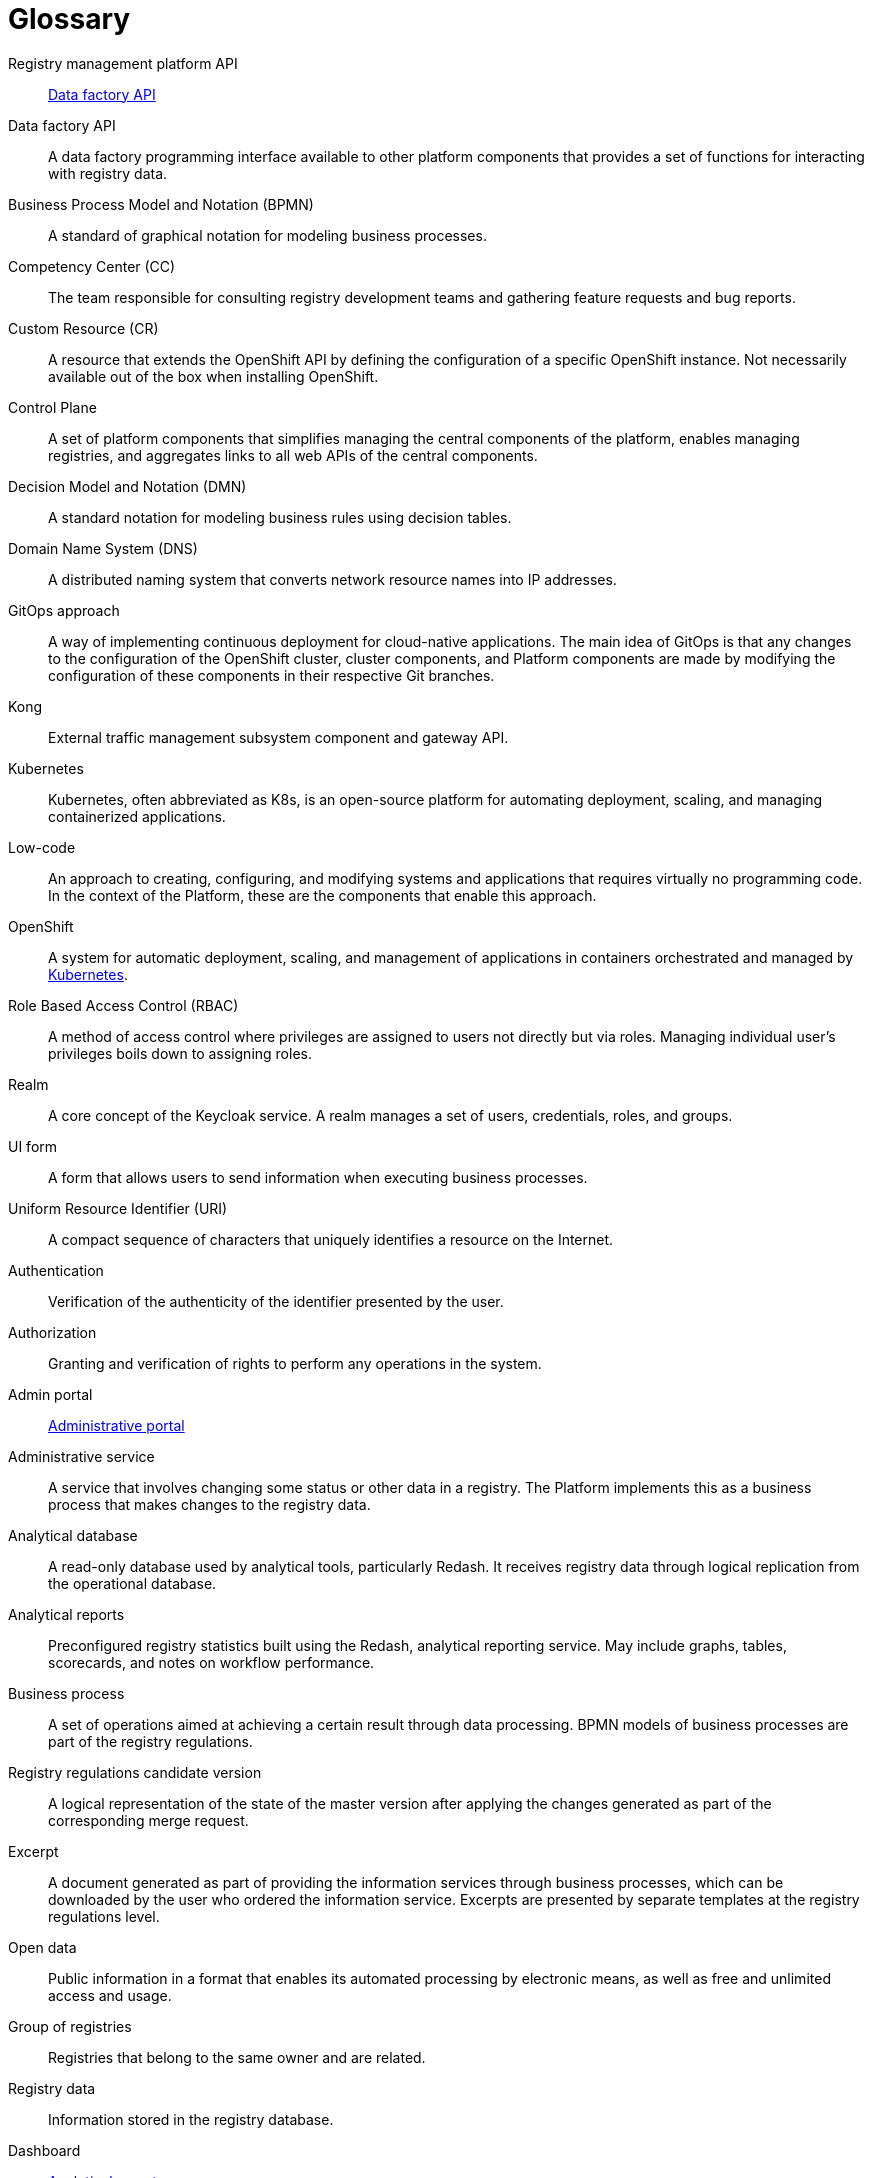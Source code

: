 [glossary]
= Glossary

[glossary]
//API Платформи реєстрів:: <<API-Фабрики-даних>>
//TODO: Platform of registries API (<Назва продукту> API)
Registry management platform API:: <<data-factory-api>>
//[[API-Фабрики-даних]]API Фабрики даних:: Програмний інтерфейс фабрики даних, доступний для інших компонентів платформи, який надає набір функцій для взаємодії з даними реєстру.

//TODO: Note: I unified all anchors to be lower-case
[[data-factory-api]]Data factory API:: A data factory programming interface available to other platform components that provides a set of functions for interacting with registry data.

//BPMN (Business Process Model and Notation):: Нотація і модель бізнес-процесів — система умовних позначень для моделювання бізнес-процесів
Business Process Model and Notation (BPMN):: A standard of graphical notation for modeling business processes.

//CC (Competency Center):: Команда яка відповідає за консультації команд розробки реєстрів і агрегацію запитів по новому функціоналу та наявним багам.
//TODO: A team responsible for delivering consulting services to registry development teams, with a key focus on gathering feature requests and tracking bug reports.
Competency Center (CC):: The team responsible for consulting registry development teams and gathering feature requests and bug reports.

//СR (Custom Resource):: Ресурс для розширення OpenShift API, який не обов'язково доступний з коробки при встановленні OpenShift, а представляє собою налаштування конкретного OpenShift екземпляру.
Custom Resource (CR):: A resource that extends the OpenShift API by defining the configuration of a specific OpenShift instance. Not necessarily available out of the box when installing OpenShift.

//[[Control-Plane]]Control Plane:: Сукупність компонентів платформи, що забезпечує спрощення керування центральними компонентами платформи, дозволяє керувати реєстрами та агрегує посилання до всіх WEB API центральних компонентів.
//
//TODO: Think on <enables registry management> option
[[control-plane]]Control Plane:: A set of platform components that simplifies managing the central components of the platform, enables managing registries, and aggregates links to all web APIs of the central components.

//DMN (Decision Model and Notation):: Нотація для моделювання бізнес-правил за допомогою таблиць прийняття рішень.
Decision Model and Notation (DMN):: A standard notation for modeling business rules using decision tables.

//DNS (Domain Name System):: Розподілена система доменних імен що перетворює імʼя будь-якого мережевого ресурсу в IP-адресу.
Domain Name System (DNS):: A distributed naming system that converts network resource names into IP addresses.

//GitOps-підхід:: Спосіб реалізації безперервного розгортання для нативних хмарних додатків. Основна ідея GitOps полягає в тому, що будь-які зміни у конфігурації кластера OpenShift, компонентів кластера та компонентів Платформи відбуваються через внесення змін до конфігурації відповідних компонентів у git-гілках цих компонентів.
GitOps approach:: A way of implementing continuous deployment for cloud-native applications. The main idea of GitOps is that any changes to the configuration of the OpenShift cluster, cluster components, and Platform components are made by modifying the configuration of these components in their respective Git branches.

//Kong:: Компонент підсистеми управління зовнішнім трафіком та API шлюз.
//TODO: Change to <A component of the external traffic management subsystem and an API gateway>.
Kong:: External traffic management subsystem component and gateway API.

//TODO: Added about Kubernetes
[#kubernetes]
Kubernetes ::
Kubernetes, often abbreviated as K8s, is an open-source platform for automating deployment, scaling, and managing containerized applications.

//Low-code:: Підхід до створення, налаштування та модифікації системи та додатків, який практично не вимагає написання програмного коду. В контексті Платформи це компоненти за допомогою яких цей підхід реалізується.
//TODO: Consider changing the option <virtually no programming code> to <minimal programming>
Low-code:: An approach to creating, configuring, and modifying systems and applications that requires virtually no programming code. In the context of the Platform, these are the components that enable this approach.

//OpenShift:: Система автоматичного розгортання, масштабування та управління застосунками у контейнерах.
//TODO: Added about Kubernetes
OpenShift:: A system for automatic deployment, scaling, and management of applications in containers orchestrated and managed by xref:#kubernetes[Kubernetes].

//RBAC (Role Based Access Control):: Керування доступом на основі ролей. Привілеї не призначаються користувачам безпосередньо, а отримуються ними тільки через свою роль (або ролі), управління індивідуальними правами користувача по суті зводиться до призначення йому ролей
//TODO: Consider improving the second sentence to <The management of individual user privileges essentially involves assigning them roles>.
Role Based Access Control (RBAC):: A method of access control where privileges are assigned to users not directly but via roles. Managing individual user's privileges boils down to assigning roles.

//Рілм (Realm):: Сутність сервісу Keycloak. Realm керує набором користувачів, облікових даних, ролей і груп.
Realm:: A core concept of the Keycloak service. A realm manages a set of users, credentials, roles, and groups.

//[[UI-форма]]UI-форма:: Форма задачі користувача кабінету для внесення та перегляду даних у рамках виконання бізнес-процесу.
// TODO: Consider this clarification: <The UI form, available in officer and citizen portals, enables users to submit and view data while completing tasks within the business process>
[[ui-form]]UI form:: A form that allows users to send information when executing business processes.

//URI (Uniform Resource Identifier):: Уніфікований ідентифікатор ресурсів. Компактний рядок літер, який однозначно ідентифікує окремий ресурс в інтернеті.
Uniform Resource Identifier (URI):: A compact sequence of characters that uniquely identifies a resource on the Internet.

//Автентифікація:: Перевірка правдивості пред'явленого користувачем ідентифікатора.
Authentication:: Verification of the authenticity of the identifier presented by the user.

//Авторизація:: Надання і перевірка прав на здійснення будь-яких операцій в системі.
Authorization:: Granting and verification of rights to perform any operations in the system.

//Адмін портал:: <<Кабінет-адміністратора-регламентів>>
Admin portal:: xref:#administrative-portal[Administrative portal]

//Адміністративна послуга:: Послуга що передбачає зміну певного статусу чи інших даних в реєстрі. На Платформі це бізнес-процес, реалізований на рівні окремого реєстру, результатом якого є внесення змін до даних реєстру.
//TODO: Come up with a way to differentiate the term "service" meaning business processes and "service" meaning actual apps deployed in the Platform and within registries
//TODO: The closest meaning is "offering" or "business process".
Administrative service:: A service that involves changing some status or other data in a registry. The Platform implements this as a business process that makes changes to the registry data.

//Аналітична БД:: База даних яка обслуговує аналітичні інструменти, зокрема Redash. Отримує дані реєстру через логічну реплікацію з операційної бази даних. Доступна лише на читання.
//TODO: Clarified it a little
Analytical database:: A read-only database used by analytical tools, particularly Redash. It receives registry data through logical replication from the operational database.

//[[Аналітичний-звіт]]Аналітичні звіти:: Попередньо налаштовані загальні статистичні дані за реєстром. Побудовані за допомогою сервісу аналітичної звітності Redash. Можуть містити графіки, таблиці, картки показників та примітки щодо ефективності робочого процесу.
//TODO: There are no "scorecards" feature in Redash.
//TODO: Consider this clarification: <...visualizations, metrics, or key performance indicators (KPIs)> instead of <...scorecards, and notes on workflow performance>
[[analytical-report]]Analytical reports:: Preconfigured registry statistics built using the Redash, analytical reporting service. May include graphs, tables, scorecards, and notes on workflow performance.

//Бізнес-процес:: Набір операцій, спрямованих на досягнення певного результату шляхом обробки даних. BPMN-моделі бізнес-процесів є частиною регламенту реєстру.
Business process:: A set of operations aimed at achieving a certain result through data processing. BPMN models of business processes are part of the registry regulations.

////
Версія-кандидат регламенту реєстру::
Версія змін, відгалужена від майстер-версії регламенту, для створення та редагування сутностей, таких як моделі даних, процеси, форми тощо. Зміни вносяться через Адміністративний портал до репозиторію registry-regulations. Після перевірки та затвердження, розробники можуть застосувати зміни до майстер-версії, що схоже на об'єднання (merge) гілок у Git.
////
//TODO: Updated ua version, added context
//TODO: This is not true. Changed ENG term, updated the source, see above.
Registry regulations candidate version:: A logical representation of the state of the master version after applying the changes generated as part of the corresponding merge request.

//Витяг:: Документ згенерований в рамках надання інформаційних послуг через бізнес-процеси, який може бути завантажений користувачем, який замовив інформаційну послугу. Представлений окремим шаблоном на рівні регламенту реєстру.
//TODO: Come up with a way to differentiate the term "service" meaning business processes and "service" meaning actual apps deployed in the Platform and within registries
Excerpt:: A document generated as part of providing the information services through business processes, which can be downloaded by the user who ordered the information service. Excerpts are presented by separate templates at the registry regulations level.

//Відкриті дані:: Публічна інформація у форматі, що дозволяє її автоматизоване оброблення електронними засобами, вільний та безоплатний доступ до неї, а також її подальше використання
Open data:: Public information in a format that enables its automated processing by electronic means, as well as free and unlimited access and usage.

//Група реєстрів:: Реєстри що належать одному власнику та є спорідненими.
Group of registries:: Registries that belong to the same owner and are related.

//Дані реєстру:: Інформація що зберігається в базі даних реєстру
//TODO: Marked as "registry" database. We can omit 's here because "registry" - is the actual name of the database to store operational data.
Registry data:: Information stored in the registry database.

//TODO: HEEEEEEEEERRRRRRRRRREEEEEEEEEEEEEEEEEEE
//Дашборд:: <<Аналітичний-звіт>>
Dashboard:: <<analytical-report>>

//ДРФО:: Державний реєстр фізичних осіб - платників податків. Використовується у сенсі "код ДРФО" див. <<РНОКПП,РНОКПП>>
//TODO: Added "drfo"
DRFO:: State Register of Individuals – Taxpayers. Refers to the *`drfo`* code assigned to the taxpayers. See also <<rnokpp>>

//Електронний підпис:: В рамках цього документу це КЕП, УЕП, ЕЦП фізичної чи юридичної особи або електронна печатка юридичної особи. Використання КЕП, УЕП в залежності від ситуації залежить від чинних вимог законів та законодавства.
//TODO: Discuss this point
Digital signature:: In scope of this document, a digital signature can refer to individual's or legal entity's QES, AdES, or EDS, as well as legal entity's electronic seal. The use of QES or AdES depends on the current legislation requirements.

//Ендпоінт:: Кінцева точка інтеграції, яка дозволяє двом програмам обмінюватися даними одна з одною. API працюють, надсилаючи запити на інформацію від вебдодатка або вебсервера та отримуючи відповідь.
//TODO: Updated source, updated translation
[#endpoint]
Endpoint::
A point of integration that allows two programs or systems to exchange data. It serves as a bridge for receiving, sending, and updating information between various components of a system or different systems.

[#resource]
Resource ::
xref:#endpoint[Endpoint]





//TODO: HEEEEEEEEEEEEEEERRRRRRRRRRRRRRREEEEEEEEEEEEEEEEEEEEEEEEEEEEEEEEEEEEEEEEEEEEEEEEEEEEEEEEEEEEEEEEEEEEEEEEEEEEEEEEEEEEEEEEEEEEEEEEEEEEEEEEEE





//ЕЦП (Електронний цифровий підпис):: Дані в електронній формі, отримані за результатами криптографічного перетворення, які додаються до інших даних або документів і забезпечують їх цілісність та ідентифікацію автора.
Digital signature (EDS):: Data in electronic form, which is obtained as a result of cryptographic transformation and added to other data or documents to ensure the latter's integrity and origin.

//ЄДР:: Єдиний державний реєстр юридичних осіб, фізичних осіб-підприємців та громадських формувань.
//TODO: ua-specific?
Unified state register (USR):: A unified state register of legal entities, individual entrepreneurs, and public organizations.

//ЄДРПОУ:: Код ЄДРПОУ (Єдиного державного реєстру підприємств та організацій України) — унікальний ідентифікаційний номер юридичної особи в Єдиному державному реєстрі підприємств та організацій України
EDRPOU:: EDRPOU code is a unique ID code of a legal entity in the USREOU (Unified state register of enterprises and organizations of Ukraine).
//Запит на внесення змін:: Логічне представлення сукупності змін відносно поточної _майстер-версії_ регламенту, до якого застосовуються перевірки цілісності, якості та інспекції перед безпосереднім застосуванням до _майстер-версії_.
Merge request:: A logical representation of changes relative to the current _master version_ of the regulations. Merge requests must pass integrity and quality tests before actually being applied to the _master version_.
//Інсталер:: Архів програмного забезпечення зі скриптами та Docker-образами для інсталяції, який дозволяє автоматично розгорнути Платформу певної версії на цільовому оточенні (хмарне оточення, або ЦОД), а також оновити Платформу до певної версії (наприклад, `1.9.0` тощо).
Installer:: A software archive with installation scripts and Docker images that enables you to automatically deploy a specific version of the Platform to a target environment (cloud or data center) and upgrade the Platform to a specific version (for example, `1.9.0`).
//Інтерфейс адмін-консолі:: <<Control-Plane>>
Admin console interface:: <<control-plane>>
//Інформаційна панель:: <<Аналітичний-звіт>>
Information panel:: <<analytical-report>>
//Інформаційна послуга::  Бізнес-процес, реалізований на рівні окремого реєстру, результатом якого є отримання даних реєстру у визначеній формі. Передбачає підтвердження того чи іншого статусу в реєстрі. Результатом "Послуги" буде витяг, або підтвердження прав.
//TODO: Come up with a way to differentiate the term "service" meaning business processes and "service" meaning actual apps deployed in the Platform and within registries
Informational service:: A business process implemented on the level of an individual registry that fetches registry data in a specified form. It usually involves confirming a certain status in the registry. The result of the service is either an excerpt or confirmation of rights.

//[[Кабінет-адміністратора-регламентів]]Кабінет адміністратора регламентів:: Клієнтський вебдодаток для адміністрування регламенту реєстрів. Інтерфейс дозволяє виконувати необхідну конфігурацію регламенту реєстру без володіння глибокими уміннями програмування.
// TODO: Added changes: anchor + text
[#administrative-portal]
Administrative portal:: A client web application for administering registry regulations. The interface makes it easy to perform necessary configurations without advanced programming skills.

//Кабінет користувача:: Загальна назва для кабінету отримувача послуг і кабінету посадової особи.
User portal:: A common name for the web interface used by service recipients (citizens) and service providers (officers) to interact with the system.
//Кабінет отримувача послуг:: Вебінтерфейс для взаємодії з реєстром у вигляді клієнтського додатка кабінету орієнтований на обслуговування громадян.
Citizen portal:: A web interface used by service recipients (citizens) to interact with the registry in the form of a client web application.
//Кабінет посадової особи:: Веб-інтерфейс для взаємодії з реєстром у вигляді клієнтського додатку кабінету орієнтований на обробку задач посадовою особою.
Officer portal:: A web interface used by service providers (officers) to interact with the registry in the form of a client web application.
//КЕП (Кваліфікований електронний підпис):: Електронний підпис користувача, що використовується для аутентифікації та підпису внесених ним даних.
Qualified Electronic Signature (QES):: The e-signature used to authenticate users and sign the data they provide.
//Керування кластером (платформою):: Абстракція в рамках Control Plane, що дозволяє керувати центральними компонентами системи
Cluster (platform) management:: An abstraction within the Control Plane that enables you to manage the central components of the platform.
//Компоненти реєстру:: Компоненти платформи, що встановлюється окремо для кожного реєстру.
Registry components:: Platform components installed separately for each registry.
//Конфігурація реєстру:: Налаштування компонентів реєстру доступне в control plane та репозиторії реєстру відповідно до GitOps-підходу.
Registry configuration:: A configuration of registry components that is available in the Control Plane and registry repository in line with the GitOps approach.
//Конфіденційні дані:: Дані для доступу до яких потрібна авторизація.
Confidential data:: Any data that requires authorization to access it.
//TODO: This is ua-specific:
//КСЗІ (Комплексна система захисту інформації):: Сукупність організаційних та інженерних заходів та програмно-апаратних засобів, що забезпечують захист інформації в системі.
//Comprehensive information protection system:: A set of organizational and engineering measures and hardware and software tools that ensure the protection of information in the system.
//Мастер-версія регламенту:: Поточна версія регламенту, розгорнута на екземплярі реєстру.
Master version of the regulations:: The current version of the regulations deployed to the registry instance.
//Модель даних:: Описи змісту, структури та обмежень цілісності, які використовуються для створення та підтримки бази даних реєстру. Представлена визначенням у liquibase форматі на рівні регламенту реєстру.
Data model:: A description of the content, structure, and integrity constraints used to create and maintain a registry database. It is defined using the Liquibase format at the registry regulations level.
//Об'єкти (Приналежність даних)::  Будь-яка сутність, якою володіє суб'єкт.
Object (data ownership):: Any entity owned by a subject.
//TODO: Combined "citizen onboarding" and "primary authentication" + added same pair of terms for officer onboarding
//Онбординг громадян (отримувачів послуг):: Процес орієнтований на створення всіх необхідних записів у БД для взаємодії користувача з реєстром (профіль користувача, налаштування, призначення ролі користувача)
Citizen onboarding:: <<citizen-initial-authentication>>
//Первинна автентифікація / автореєстрація громадян (отримувачів послуг):: Процес створення користувача - отримувача послуг реєстру та встановлення профілю взаємодії з кабінетом отримувача послуг на основі даних отриманих з особистого ключа КЕП та даних, отриманих у результаті інтеграції з ЄДР.
[[citizen-initial-authentication]]Citizen initial authentication:: The process of creating an account for a registry services recipient (citizen) using data obtained from the QES key and Unified state register. This includes creating all the database records necessary for user's interaction with the registry (such as user profile, settings, and roles).
Officer onboarding:: <<officer-initial-authentication>>
//TODO: Double-check: Is officer data also obtained from QES/USR?
[[officer-initial-authentication]]Officer initial authentication:: The process of creating an account for a registry services provider (officer) using data obtained from the QES key and Unified state register. This includes creating all the database records necessary for user's interaction with the registry (such as user profile, settings, and roles).
//Операційна БД:: База даних яка обслуговує додатки та сервіси реєстру та зберігає дані реєстру, налаштування, дані бізнес-процесів та інші операційні дані.
Operational database:: A database that stores registry data, settings, business processes data, and other operational data used by the registry's applications and services.
//Операційне сховище бізнес-процесів:: Реляційне сховище, в якому зберігаються розгорнуті моделі бізнес-процесів, поточний стан виконання екземплярів процесів та породжені ними дані, налаштування авторизацій та загальні налаштування.
Business processes operational database:: A relational database that stores deployed models of business processes, the current execution state of process instances, the data generated by them, authorization settings, and general configurations.
//Отримувач послуг:: Користувач який взаємодіє з реєстром з метою отримання адміністративних та інформаційних послуг. Ця роль може призначатися фізичній особі, представнику ФОП або юридичної особи. Системна роль.
Service recipient (citizen):: A system role assigned to users who interact with the registry to receive administrative and informational services. This role can be assigned to an individual, PE's representative, or a legal entity.
//Пакетне завантаження (імпорт користувачив):: Процес створення великої кількості користувачів-посадових осіб в реєстрі шляхом імпорту з CSV файлу.
Bulk user import:: The process of creating a large number of user accounts for service providers (officers) in the registry by importing a CSV file.
//[[Персональні-дані]]Персональні дані:: Відомості чи сукупність відомостей про фізичну особу, яка ідентифікована або може бути конкретно ідентифікована. Класифікація даних як персональних відбувається на рівні створення моделі даних реєстру, що застосовує відповідні механізми обробки і доступу.
[[personal-data]]Personal data:: Any information that relates to an identified or identifiable living individual. Data is classified as personal at the level of creating a registry data model, where appropriate processing and access mechanisms are applied.
//Платформа (IC «Платформа»):: Розгорнута інформаційна система реєстру, яка надає органам влади можливість створювати та в рамках повноважень вести реєстри за моделлю SaaS “Реєстр як сервіс”. Передбачається розгортання платформи як в хмарі, так і на базі власного ЦОД, а також розгортання платформи як для одного реєстру, так і для групи реєстрів.
Platform (IS "Platform"):: An information system that enables authorized government officers to create and maintain registries according to the SaaS model "registry as a service." The platform can be deployed either in the cloud or on-premises data center, either for a single registry or a group of registries.
//Платформа ведення реєстрів:: OpenShift кластер зі встановленими компонентами необхідні для створення та ведення реєстрів.
Registry management platform:: An OpenShift cluster with installed components necessary for creating and maintaining registries.
//Платформа даних:: <<Фабрика-даних>> (Дата-фабрика)
Data platform:: <<data-factory>>
//Платформні ключі цифрового підпису:: Ключі що використовуються для інтеграції з id.gov.ua.
Platform digital signature keys:: Keys used for integration with id.gov.ua.
//Платформні компоненти:: <<Центральні-компоненти>>
Platform components:: <<central-components>>
//Посадова особа:: Представник державного органу, що взаємодіє із реєстром у рамках виконання своїх службових обов'язків. Системна роль.
Service provider (officer):: A system role assigned to government representatives who interact with the registry as part of performing their official duties.
//Послуга:: Один або декілька бізнес-процесів в реєстрі спрямовані на опрацювання запиту особи.
//TODO: Come up with a way to differentiate the term "service" meaning business processes and "service" meaning actual apps deployed in the Platform and within registries
Service:: One or more business processes in the registry aimed at processing a user's request.
//Публічно доступні дані:: Дані для доступу до яких не потрібна авторизація
Public data:: Any data that does not require authorization to access it.
//Регламент/правила реєстру::  Набір моделей даних, бізнес-процесів, налаштувань, за якими реєстр буде реалізовувати свої функції.
Registry regulations:: A set of data models, business processes, and settings that define the registry's functions.
//Реєстр:: Спеціалізований інформаційний ресурс, призначений для зберігання та обробки юридично важливої інформації про людей, їх права та обов'язки, а також майно та ресурси.
Registry:: A specialized information resource designed to store and process legally important information about people, their rights and obligations, as well as property and resources.
//Реєстровий пайплайн:: Процес що виконує застосування конфігурації реєстру.
Registry pipeline:: A process that applies configuration to the registry.
//Реєстрові  ключі цифрового підпису:: Ключі що використовуються для підписання трансформованих даних бізнес форм і підписування витягів.
Registry digital signature keys:: Keys used to sign the transformed data of business forms and excerpts.
//Рейт-ліміти:: Обмеження кількості запитів від одного користувача.
Rate limit:: A limit on the number of requests from a single user.
//[[РНОКПП]]РНОКПП (Реєстраційний номер облікової картки платника податків):: Елемент Державного реєстру фізичних осіб України (ДРФО) , який надається фізичним особам-платникам податків та інших обов'язкових платежів та зберігається за ними протягом усього їхнього життя.
[[rnokpp]]RNOKPP (Registration number of the taxpayer's account card):: An element of the State Register of Individuals – Taxpayers (DRFO), which is assigned to natural persons - payers of taxes and other mandatory charges and does not change during their life.
//Розгортання регламенту реєстру:: Процедура створення або оновлення сервісів реєстру, бізнес-процесів та структури бази даних реєстру згідно з регламентом реєстру.
Registry regulations deployment:: The procedure for creating or updating registry services, business processes, and the structure of the registry database in accordance with the registry regulations.
//Ролі регламенту:: Ролі які створюються під час розгортання регламенту реєстру та налаштовуються в регламенті реєстру.
Regulations roles:: Roles that are created during registry regulations deployment and configured in the registry regulations.
//Роль користувача:: Системні ролі та ролі регламенту, які призначені користувачу.
User role:: System roles and regulations roles that are assigned to a user.
//СЕВДЕІР / Трембіта:: Система електронної взаємодії державних електронних інформаційних ресурсів.
// ua-specific:
SEI SEIR "Trembita":: The system of electronic interaction of state electronic information resources. Based on the X-Road® solution.
//Системні ролі:: Ролі які створюються Платформою під час розгортання реєстру або встановлення Платформи.
System roles:: Roles created by the Platform during registry deployment or Platform installation.
//Суб’єкти (Приналежність даних):: будь-яка фізична або юридична особа, що має право власності над об'єктом.
Subject (data ownership):: Any natural or legal entity that owns an object.
//Схема UI-форми:: Формальний опис структури, полів та валідаційних правил UI-форми. Представлена як файл на рівні регламенту реєстру.
UI form scheme:: A formal description of a UI form's structure, fields, and validation rules. Presented as a file at the registry regulations level.
//Сховище історичних даних бізнес-процесів:: База даних в якій зберігаються значущі історичні події виконання бізнес-процесів (історія ініційованих користувачем та завершених бізнес-процесів та виконаних задач користувача).
Business processes history database:: A database that stores significant business processes execution history events (such as a history of business processes initiated by a user, completed business processes, and completed user tasks).
//Сховище проміжних даних бізнес-процесів:: Розподілене сховище пар ключ-значення, в якому тимчасово зберігаються дані, внесені користувачами через UI-форми задач бізнес-процесів.
Business processes intermediate database:: A distributed database of key-value pairs that temporarily stores data provided by users through the UI forms of business process tasks.
//[[Фабрика-даних]]Фабрика даних (Дата-фабрика):: Підсистема платформи відповідальна за збереження даних та надання доступу до них.
[[data-factory]]Data factory:: The platform subsystem responsible for storing data and providing access to it.
//Форма:: <<UI-форма>>
Form:: <<ui-form>>
//[[Центральні-компоненти]]Центральні компоненти:: Компоненти системи, що спільно використовуються усіма реєстрами та існують в єдиному екземплярі на кластері.
[[central-components]]Central components:: System components that all registries share. The cluster contains a single copy of each central component.
//Цифрові документи:: Файли вкладення які можуть бути завантажені, вивантажені та переглянуті користувачами через UI-форми задач бізнес-процесів. Зберігаються в об'єктному сховищі реєстру. Зміст цифрових документів не є об'єктом виконання операцій на рівні бізнес-процесів.
Digital documents:: Files that can be uploaded, downloaded, and viewed by users through the UI forms of business processes tasks. Documents are stored in the registry's object storage. The content of digital documents is not the object of operations at the level of business processes.
//TODO: ua-specific:
//ЦОД:: Центр обробки даних (Data center).
//TODO: ua-specific:
//ШБО "Трембіта":: Шлюз Безпечного Обміну — захищений інтерфейс для електронної взаємодії між державними системами, який розгортається в межах Платформи реєстрів як сервіс і дозволяє використовувати власні ресурси для отримання інформації із зовнішніх систем.
//SEG "Trembita":: Secure Exchange Gateway is a secure interface for electronic interaction between state systems, which is deployed within the Platform as a service that enables obtaining information from external systems.